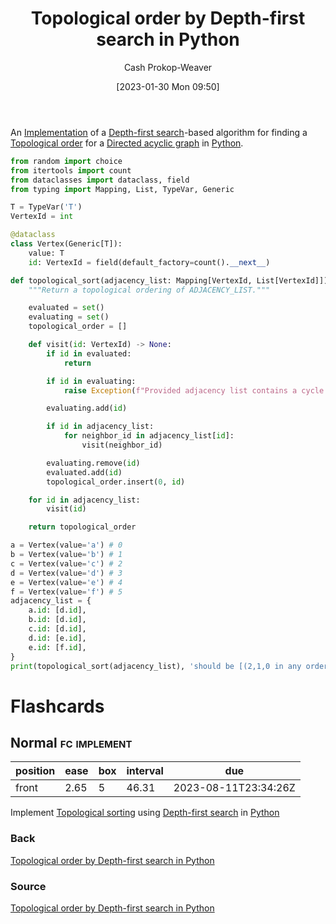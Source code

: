 :PROPERTIES:
:ID:       2c232805-4cb3-47ba-8f89-d9090f29f740
:LAST_MODIFIED: [2023-06-26 Mon 09:10]
:END:
#+title: Topological order by Depth-first search in Python
#+hugo_custom_front_matter: :slug "2c232805-4cb3-47ba-8f89-d9090f29f740"
#+author: Cash Prokop-Weaver
#+date: [2023-01-30 Mon 09:50]
#+filetags: :concept:

An [[id:ef37e8fc-651f-4577-8a68-3bdb0c919928][Implementation]] of a [[id:81c88eaa-3ec9-486c-bcdf-457dd40b4eba][Depth-first search]]-based algorithm for finding a [[id:518c35ac-35d7-4c12-9522-efb13e5be1e8][Topological order]] for a [[id:ee7fcae8-6322-4b71-91b0-704b7c21ae3a][Directed acyclic graph]] in [[id:27b0e33a-6754-40b8-99d8-46650e8626aa][Python]].

#+begin_src python :results output
from random import choice
from itertools import count
from dataclasses import dataclass, field
from typing import Mapping, List, TypeVar, Generic

T = TypeVar('T')
VertexId = int

@dataclass
class Vertex(Generic[T]):
    value: T
    id: VertexId = field(default_factory=count().__next__)

def topological_sort(adjacency_list: Mapping[VertexId, List[VertexId]]) -> List[VertexId]:
    """Return a topological ordering of ADJACENCY_LIST."""

    evaluated = set()
    evaluating = set()
    topological_order = []

    def visit(id: VertexId) -> None:
        if id in evaluated:
            return

        if id in evaluating:
            raise Exception(f"Provided adjacency list contains a cycle including {id}")

        evaluating.add(id)

        if id in adjacency_list:
            for neighbor_id in adjacency_list[id]:
                visit(neighbor_id)

        evaluating.remove(id)
        evaluated.add(id)
        topological_order.insert(0, id)

    for id in adjacency_list:
        visit(id)

    return topological_order

a = Vertex(value='a') # 0
b = Vertex(value='b') # 1
c = Vertex(value='c') # 2
d = Vertex(value='d') # 3
e = Vertex(value='e') # 4
f = Vertex(value='f') # 5
adjacency_list = {
    a.id: [d.id],
    b.id: [d.id],
    c.id: [d.id],
    d.id: [e.id],
    e.id: [f.id],
}
print(topological_sort(adjacency_list), 'should be [(2,1,0 in any order), 3, 4, 5]')
#+end_src

* Flashcards
** Normal :fc:implement:
:PROPERTIES:
:CREATED: [2023-01-30 Mon 10:14]
:FC_CREATED: 2023-01-30T18:14:59Z
:FC_TYPE:  normal
:ID:       4f1fd91d-a55b-4772-acac-1ac8d0e18fc0
:END:
:REVIEW_DATA:
| position | ease | box | interval | due                  |
|----------+------+-----+----------+----------------------|
| front    | 2.65 |   5 |    46.31 | 2023-08-11T23:34:26Z |
:END:

Implement [[id:518c35ac-35d7-4c12-9522-efb13e5be1e8][Topological sorting]] using [[id:81c88eaa-3ec9-486c-bcdf-457dd40b4eba][Depth-first search]] in [[id:27b0e33a-6754-40b8-99d8-46650e8626aa][Python]]

*** Back
[[id:2c232805-4cb3-47ba-8f89-d9090f29f740][Topological order by Depth-first search in Python]]
*** Source
[[id:2c232805-4cb3-47ba-8f89-d9090f29f740][Topological order by Depth-first search in Python]]
